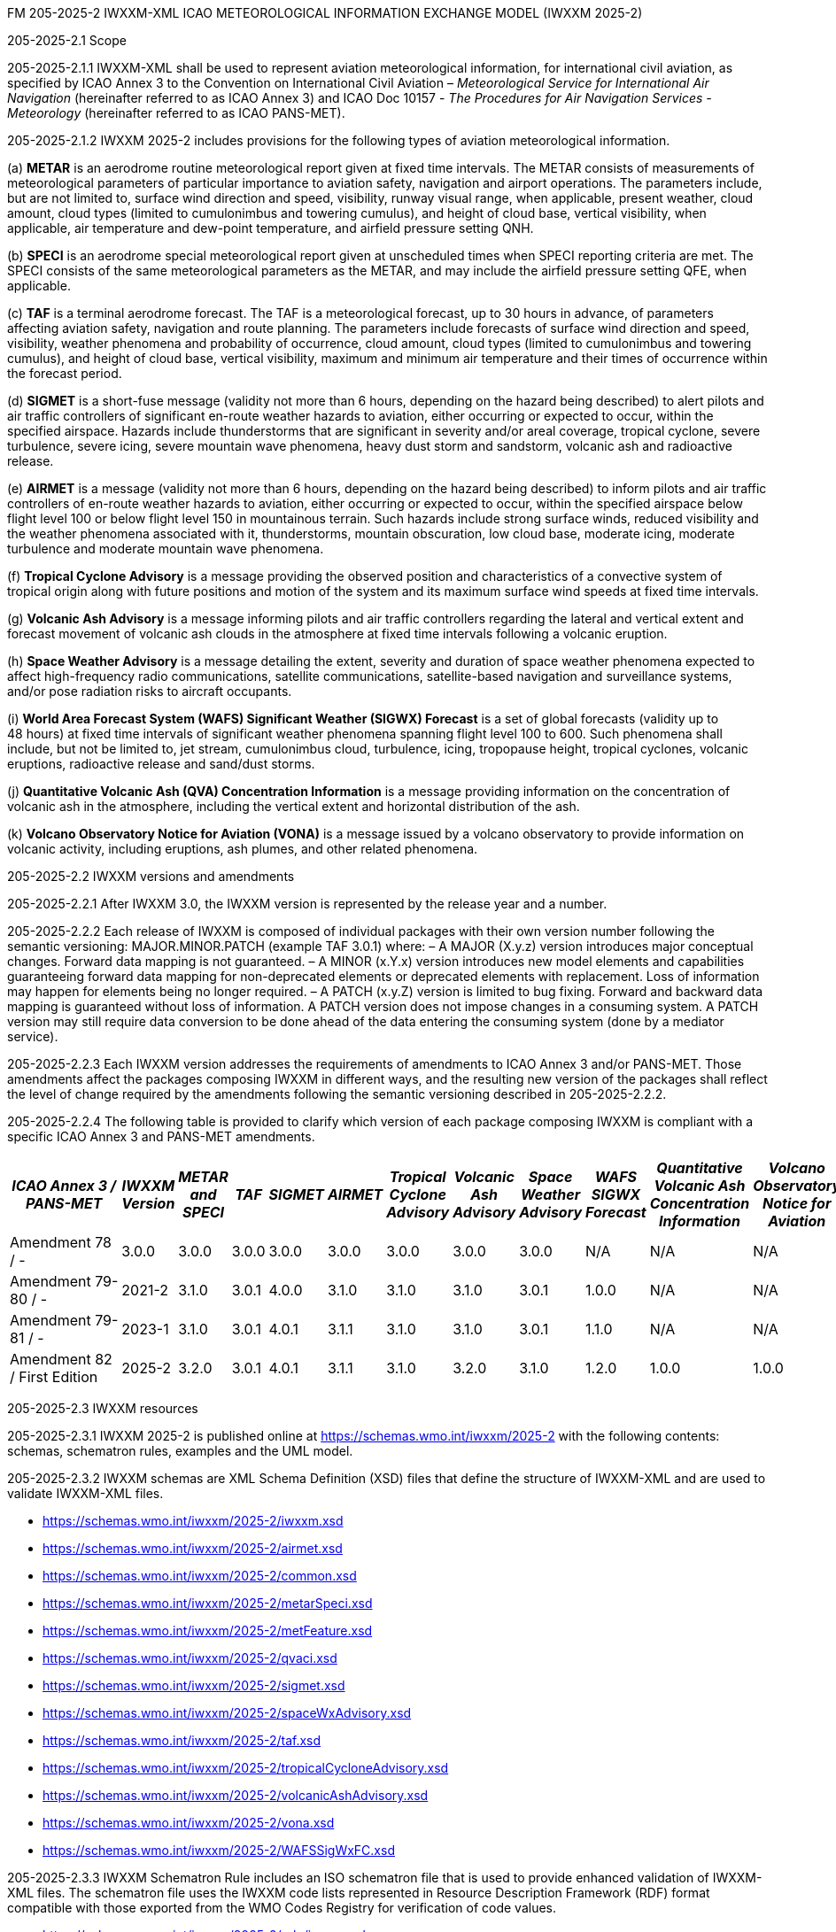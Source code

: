 FM 205-2025-2 IWXXM-XML ICAO METEOROLOGICAL INFORMATION EXCHANGE MODEL
(IWXXM 2025-2)

205-2025-2.1 Scope

205-2025-2.1.1 IWXXM-XML shall be used to represent aviation meteorological information, for international civil aviation, as specified by ICAO Annex 3 to the Convention on International Civil Aviation – _Meteorological Service for International Air Navigation_ (hereinafter referred to as ICAO Annex 3) and ICAO Doc 10157 - _The Procedures for Air Navigation Services - Meteorology_ (hereinafter referred to as ICAO PANS-MET).

205-2025-2.1.2 IWXXM 2025-2 includes provisions for the following types of aviation meteorological information.

{empty}(a) *METAR* is an aerodrome routine meteorological report given at fixed time intervals. The METAR consists of measurements of meteorological parameters of particular importance to aviation safety, navigation and airport operations. The parameters include, but are not limited to, surface wind direction and speed, visibility, runway visual range, when applicable, present weather, cloud amount, cloud types (limited to cumulonimbus and towering cumulus), and height of cloud base, vertical visibility, when applicable, air temperature and dew-point temperature, and airfield pressure setting QNH.

{empty}(b) *SPECI* is an aerodrome special meteorological report given at unscheduled times when SPECI reporting criteria are met. The SPECI consists of the same meteorological parameters as the METAR, and may include the airfield pressure setting QFE, when applicable.

{empty}(c) *TAF* is a terminal aerodrome forecast. The TAF is a meteorological forecast, up to 30 hours in advance, of parameters affecting aviation safety, navigation and route planning. The parameters include forecasts of surface wind direction and speed, visibility, weather phenomena and probability of occurrence, cloud amount, cloud types (limited to cumulonimbus and towering cumulus), and height of cloud base, vertical visibility, maximum and minimum air temperature and their times of occurrence within the forecast period.

{empty}(d) *SIGMET* is a short-fuse message (validity not more than 6 hours, depending on the hazard being described) to alert pilots and air traffic controllers of significant en-route weather hazards to aviation, either occurring or expected to occur, within the specified airspace. Hazards include thunderstorms that are significant in severity and/or areal coverage, tropical cyclone, severe turbulence, severe icing, severe mountain wave phenomena, heavy dust storm and sandstorm, volcanic ash and radioactive release.

{empty}(e) *AIRMET* is a message (validity not more than 6 hours, depending on the hazard being described) to inform pilots and air traffic controllers of en-route weather hazards to aviation, either occurring or expected to occur, within the specified airspace below flight level 100 or below flight level 150 in mountainous terrain. Such hazards include strong surface winds, reduced visibility and the weather phenomena associated with it, thunderstorms, mountain obscuration, low cloud base, moderate icing, moderate turbulence and moderate mountain wave phenomena.

{empty}(f) *Tropical Cyclone Advisory* is a message providing the observed position and characteristics of a convective system of tropical origin along with future positions and motion of the system and its maximum surface wind speeds at fixed time intervals.

{empty}(g) *Volcanic Ash Advisory* is a message informing pilots and air traffic controllers regarding the lateral and vertical extent and forecast movement of volcanic ash clouds in the atmosphere at fixed time intervals following a volcanic eruption.

{empty}(h) *Space Weather Advisory* is a message detailing the extent, severity and duration of space weather phenomena expected to affect high-frequency radio communications, satellite communications, satellite-based navigation and surveillance systems, and/or pose radiation risks to aircraft occupants.

{empty}(i) *World Area Forecast System (WAFS) Significant Weather (SIGWX) Forecast* is a set of global forecasts (validity up to 48 hours) at fixed time intervals of significant weather phenomena spanning flight level 100 to 600. Such phenomena shall include, but not be limited to, jet stream, cumulonimbus cloud, turbulence, icing, tropopause height, tropical cyclones, volcanic eruptions, radioactive release and sand/dust storms.

{empty}(j) *Quantitative Volcanic Ash (QVA) Concentration Information* is a message providing information on the concentration of volcanic ash in the atmosphere, including the vertical extent and horizontal distribution of the ash.

{empty}(k) *Volcano Observatory Notice for Aviation (VONA)* is a message issued by a volcano observatory to provide information on volcanic activity, including eruptions, ash plumes, and other related phenomena.

205-2025-2.2 IWXXM versions and amendments

205-2025-2.2.1 After IWXXM 3.0, the IWXXM version is represented by the release year and a number.

205-2025-2.2.2 Each release of IWXXM is composed of individual packages with their own version number following the semantic versioning: MAJOR.MINOR.PATCH (example TAF 3.0.1) where: 
– A MAJOR (X.y.z) version introduces major conceptual changes. Forward data mapping is not guaranteed. 
– A MINOR (x.Y.x) version introduces new model elements and capabilities guaranteeing forward data mapping for non-deprecated elements or deprecated elements with replacement. Loss of information may happen for elements being no longer required.
– A PATCH (x.y.Z) version is limited to bug fixing. Forward and backward data mapping is guaranteed without loss of information. A PATCH version does not impose changes in a consuming system. A PATCH version may still require data conversion to be done ahead of the data entering the consuming system (done by a mediator service).

205-2025-2.2.3 Each IWXXM version addresses the requirements of amendments to ICAO Annex 3 and/or PANS-MET. Those amendments affect the packages composing IWXXM in different ways, and the resulting new version of the packages shall reflect the level of change required by the amendments following the semantic versioning described in 205-2025-2.2.2.

205-2025-2.2.4 The following table is provided to clarify which version of each package composing IWXXM is compliant with a specific ICAO Annex 3 and PANS-MET amendments.

[width="100%",options="header",]
|===
|_ICAO Annex 3 / PANS-MET_ |_IWXXM Version_ |_METAR and SPECI_ |_TAF_ |_SIGMET_ |_AIRMET_ |_Tropical Cyclone Advisory_ |_Volcanic Ash Advisory_ |_Space Weather Advisory_ |_WAFS SIGWX Forecast_ |_Quantitative Volcanic Ash Concentration Information_ |_Volcano Observatory Notice for Aviation_
|Amendment 78 / - |3.0.0  |3.0.0 |3.0.0 |3.0.0 |3.0.0 |3.0.0 |3.0.0 |3.0.0 |N/A   |N/A  |N/A
|Amendment 79-80 / - |2021-2 |3.1.0 |3.0.1 |4.0.0 |3.1.0 |3.1.0 |3.1.0 |3.0.1 |1.0.0 |N/A  |N/A
|Amendment 79-81 / - |2023-1 |3.1.0 |3.0.1 |4.0.1 |3.1.1 |3.1.0 |3.1.0 |3.0.1 |1.1.0 |N/A  |N/A
|Amendment 82 / First Edition |2025-2 |3.2.0 |3.0.1 |4.0.1 |3.1.1 |3.1.0 |3.2.0 |3.1.0 |1.2.0 |1.0.0| 1.0.0
|===

205-2025-2.3 IWXXM resources

205-2025-2.3.1 IWXXM 2025-2 is published online at https://schemas.wmo.int/iwxxm/2025-2[https://schemas.wmo.int/iwxxm/2025-2] with the following contents: schemas, schematron rules, examples and the UML model.

205-2025-2.3.2 IWXXM schemas are XML Schema Definition (XSD) files that define the structure of IWXXM-XML and are used to validate IWXXM-XML files.

* https://schemas.wmo.int/iwxxm/2025-2/iwxxm.xsd
* https://schemas.wmo.int/iwxxm/2025-2/airmet.xsd
* https://schemas.wmo.int/iwxxm/2025-2/common.xsd
* https://schemas.wmo.int/iwxxm/2025-2/metarSpeci.xsd
* https://schemas.wmo.int/iwxxm/2025-2/metFeature.xsd
* https://schemas.wmo.int/iwxxm/2025-2/qvaci.xsd
* https://schemas.wmo.int/iwxxm/2025-2/sigmet.xsd
* https://schemas.wmo.int/iwxxm/2025-2/spaceWxAdvisory.xsd
* https://schemas.wmo.int/iwxxm/2025-2/taf.xsd
* https://schemas.wmo.int/iwxxm/2025-2/tropicalCycloneAdvisory.xsd
* https://schemas.wmo.int/iwxxm/2025-2/volcanicAshAdvisory.xsd
* https://schemas.wmo.int/iwxxm/2025-2/vona.xsd
* https://schemas.wmo.int/iwxxm/2025-2/WAFSSigWxFC.xsd

205-2025-2.3.3 IWXXM Schematron Rule includes an ISO schematron file that is used to provide enhanced validation of IWXXM-XML files. The schematron file uses the IWXXM code lists represented in Resource Description Framework (RDF) format compatible with those exported from the WMO Codes Registry for verification of code values.

* https://schemas.wmo.int/iwxxm/2025-2/rule/iwxxm.sch

205-2025-2.3.4 Examples of IWXXM reports are included to help producers to create IWXXM-XML files. Traditional Alphanumeric Code (TAC) to XML guidance is also included to facilitate conversion of reporting requirements for TAC as described in ICAO Annex 3 and PANS-MET.

* https://schemas.wmo.int/iwxxm/2025-2/examples/

205-2025-2.3.5 The IWXXM logical model describes the exchange model for aeronautical meteorological information and is represented in Unified Modeling Language (UML). It is also used for generation of IWXXM-XML schemas and schematron rule. An export of the logical model in HTML format is included for browsing.

* https://schemas.wmo.int/iwxxm/2025-2/html/

*205-2025-2.4 IWXXM code lists*

205-2025-2.4.1 The code lists are published as web-accessible resources on the WMO Codes Registry (http://codes.wmo.int/[http://codes.wmo.int]) to define the authoritative terms required in IWXXM-XML and enable the controlled vocabulary to be managed outside the data model. The following code tables are used in IWXXM 2025-2.

205-2025-2.4.2 Common codes

[width="100%",cols="20%,43%,37%",options="header",]
|===
|Name |Description |URL
|Code table D-1: nil reasons |Nil-reason terms are used to provide an explanation for recording a missing (or void) value within a data product. Terms are drawn from authorities in addition to WMO including ISO/TC 211 (from ISO 19136:2007 Geography markup language clause 8.2.3.1; published on their behalf by the Open Geospatial Consortium). |http://codes.wmo.int/common/nil
|===

205-2025-2.4.3 Codes from ICAO Annex 3 (previously also known as WMO-No. 49, Volume II) and PANS-MET

[width="100%",cols="20%,41%,39%",options="header",]
|===
|Name |Description |URL
|Air Wx phenomena |The items within this code table are the weather phenomena to be included in a SIGMET message as defind in ICAO Annex 3 and PANS-MET |http://codes.wmo.int/49-2/AirWxPhenomena
|Code table D-6: Aerodrome recent weather | The items within this code table are the weather types that may be reported within a meteorological aerodrome observation report that have occurred during the period since the last issued routine report or last hour, whichever is shorter, but are not observed at the time of the observation. Requirements for reporting recent weather at an aerodrome are specified in ICAO Annex 3 and PANS-MET. This code table contains the set of weather types that are permitted for reporting recent weather. These are a subset of the enumerated set of meteorologically valid combinations specified in the Manual on Codes (WMO No.306), Vol. I.1 Part A, Code table 4678 comprising elements ‘intensity or proximity’, ‘descriptor’, ‘precipitation’, ‘obscuration’ and/or ‘other’. |http://codes.wmo.int/49-2/AerodromeRecentWeather
|Code table D-7: Aerodrome present or forecast weather |The items within this code table are the weather phenomena that may be reported as forecast to occur or have been observed at an aerodrome. Requirements for reporting present or forecast weather at an aerodrome are specified in ICAO Anned 3 and PANS-MET. The weather phenomena listed here are a subset of the enumerated set of meteorologically valid combinations specified in the Manual on Codes (WMO No.306), Vol. I.1 Part A, Code table 4678 comprising elements ‘intensity or proximity’, ‘descriptor’, ‘precipitation’, ‘obscuration’ and/or ‘other’. |http://codes.wmo.int/49-2/AerodromePresentOrForecastWeather
|Code table D-8: Cloud amount reported at aerodrome |The items within this code table are the cloud amount categories of operational significance for aviation as specified in ICAO Annex 3 and PANS-MET. This code table contains a subset of the cloud amount categories defined in the Manual on Codes (WMO No.306), Vol. I.2 Part B FM 94 BUFR Code The items within this code table are the cloud amount categories of operational significance for aviation as specified in ICAO Annex 3 and PANS-MET. This code table contains a subset of the cloud amount categories defined in the Manual on Codes (WMO No.306), Vol. I.2 Part B FM 94 BUFR Code table 0 20 008.table 0 20 008. |http://codes.wmo.int/49-2/CloudAmountReportedAtAerodrome
|Code table D-9: Significant convective cloud type | The items within this code table are the cloud types of operational significance for aviation as specified in ICAO Annex 3 and PANS-MET. This code table contains a subset of the cloud types defined in the Manual on Codes (WMO No.306), Vol. I.2 Part B FM 94 BUFR Code table 0 20 012. |http://codes.wmo.int/49-2/SigConvectiveCloudType
|Code table D-10: Significant weather phenomena |The items within this code table are the types of weather phenomena of significance to aeronautical operations – as used in SIGMET and AIRMET reports and specified in ICAO Annex 3 and PANS-MET. |http://codes.wmo.int/49-2/SigWxPhenomena
|Space Wx location |The items within this code table are the locations of space weather phenomena of significance to aeronautical operations. |http://codes.wmo.int/49-2/SpaceWxLocation
|Space Wx phenomena |The items within this code table are the types of space weather phenomena of significance to aeronautical operations. |http://codes.wmo.int/49-2/SpaceWxPhenomena
|Volcanic aviation colour code |The items within this code table are the volcano level of alert colour codes for aviation defined in ICAO Doc 9766. |http://codes.wmo.int/49-2/AviationColourCode 
|Weather causing visibility reduction |The items within this code table are the weather phenomena or combinations thereof causing reduction of visibility to less than 5 000 m in widespread areas – as used in AIRMET and specified in ICAO Annex 3 and PANS-MET (SFC VIS). |http://codes.wmo.int/49-2/WeatherCausingVisibilityReduction
|===

205-2025-2.4.4 Codes from BUFR4 code and flag tables defined in the _Manual on Codes_, Volume I.2

[width="100%",cols="26%,74%",options="header",]
|===
|Name |URL
|Extended degree of turbulence|http://codes.wmo.int/bufr4/codeflag/0-11-030
|Cloud distribution for aviation|http://codes.wmo.int/bufr4/codeflag/0-20-008
|Cloud type |http://codes.wmo.int/bufr4/codeflag/0-20-012
|Runway deposits |http://codes.wmo.int/bufr4/codeflag/0-20-086
|Runway contamination |http://codes.wmo.int/bufr4/codeflag/0-20-087
|Runway friction coefficient|http://codes.wmo.int/bufr4/codeflag/0-20-089
|State of the sea |http://codes.wmo.int/bufr4/codeflag/0-22-061
|Airframe icing |http://codes.wmo.int/bufr4/codeflag/0-20-041
|===

205-2025-2.4.5 Codes for use with IWXXM Meteorological Feature Package and its extension packages
[width="100%",cols="20%,43%,37%",options="header",]
|===
|Name |Description |URL
|Nil reasons |Nil-reason terms are used to provide an explanation for recording a missing (or void) value within a data product. Terms are drawn from authorities in addition to WMO including ISO/TC 211 (from ISO 19136:2007 Geography markup language clause 8.2.3.1; published on their behalf by the Open Geospatial Consortium).	 |http://codes.wmo.int/iwxxm/nil
|Meteorological Features |The items within this code table are the weather phenomena being represented by a weather object. |http://codes.wmo.int/iwxxm/meteorologicalFeature
|Volcanic Aviation Colour Code	 |The items within this code table are the volcano level of alert colour codes for aviation defined in ICAO Doc 9766. |http://codes.wmo.int/iwxxm/volcanicAviationColourCode
|===

205-2025-2.4.6 IWXXM-XML schemas, code lists and related materials published with each IWXXM version are based on the requirements in the respective amendments of ICAO Annex 3 and PANS-MET. To facilitate validation of codes with schematron rule, starting from IWXXM 2025-2, all the codes as well as the code lists have been annotated with their applicable IWXXM versions. The WMO Codes Registry and the RDF representation of the code lists contain all codes applicable to the current and all previous versions of IWXXM.   
